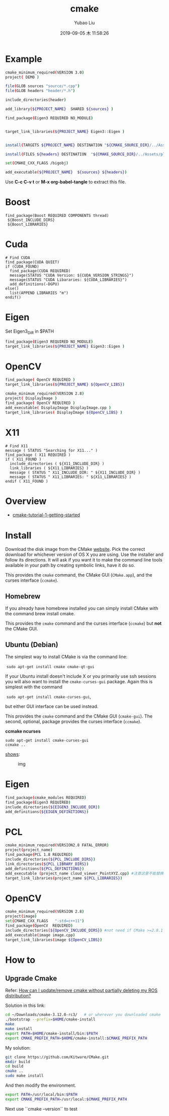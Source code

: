 #+STARTUP: showall
#+STARTUP: hidestars
#+LAYOUT: post
#+AUTHOR: Yubao Liu
#+CATEGORIES: default
#+TITLE: cmake
#+DESCRIPTION: post
#+TAGS: 
#+TOC: nil
#+OPTIONS: H:2 num:t tags:t toc:nil timestamps:nil email:t date:t body-only:t
#+DATE: 2019-09-05 木 11:58:26
#+EXPORT_FILE_NAME: 2019-09-05-cmake.html
#+TOC: headlines 3
#+TOC: listings
#+TOC: tables

* Example

#+BEGIN_SRC sh :tangle CMakeLists.txt
cmake_minimum_required(VERSION 3.0)
project( DEMO )

file(GLOB sources "source/*.cpp")
file(GLOB headers "header/*.h")

include_directories(header)

add_library(${PROJECT_NAME}  SHARED ${sources} )

find_package(Eigen3 REQUIRED NO_MODULE)


target_link_libraries(${PROJECT_NAME} Eigen3::Eigen )


install(TARGETS ${PROJECT_NAME} DESTINATION "${CMAKE_SOURCE_DIR}/../Assets/plugins")

install(FILES ${headers} DESTINATION  "${CMAKE_SOURCE_DIR}/../Assets/plugins/include")

set(CMAKE_CXX_FLAGS /bigobj)

add_executable(${PROJECT_NAME}  ${sources} ${headers})

#+END_SRC
Use *C-c C-v t* or *M-x org-babel-tangle* to extract this file.

* Boost
#+begin_example
find_package(Boost REQUIRED COMPONENTS thread)
 ${Boost_INCLUDE_DIRS}
 ${Boost_LIBRARIES}
#+end_example
* Cuda
#+begin_example
# Find CUDA
find_package(CUDA QUIET)
if (CUDA_FOUND)
  find_package(CUDA REQUIRED)
  message(STATUS "CUDA Version: ${CUDA_VERSION_STRINGS}")
  message(STATUS "CUDA Libararies: ${CUDA_LIBRARIES}")
  add_definitions(-DGPU)
else()
  list(APPEND LIBRARIES "m")
endif()
#+end_example
* Eigen
Set Eigen3_DIR in $PATH
#+BEGIN_SRC sh
find_package(Eigen3 REQUIRED NO_MODULE)
target_link_libraries(${PROJECT_NAME} Eigen3::Eigen )
#+END_SRC
* OpenCV
#+BEGIN_SRC sh
find_package( OpenCV REQUIRED )
target_link_libraries(${PROJECT_NAME} ${OpenCV_LIBS})
#+END_SRC
#+BEGIN_SRC sh :tangle CMakeLists.txt
cmake_minimum_required(VERSION 2.8)
project( DisplayImage )
find_package( OpenCV REQUIRED )
add_executable( DisplayImage DisplayImage.cpp )
target_link_libraries( DisplayImage ${OpenCV_LIBS} )
#+END_SRC

#+end_example
* X11
#+begin_example
# Find X11
message ( STATUS "Searching for X11..." )
find_package ( X11 REQUIRED )
if ( X11_FOUND )
  include_directories ( ${X11_INCLUDE_DIR} )
  link_libraries ( ${X11_LIBRARIES} )
  message ( STATUS " X11_INCLUDE_DIR: " ${X11_INCLUDE_DIR} )
  message ( STATUS " X11_LIBRARIES: " ${X11_LIBRARIES} )
endif ( X11_FOUND )
#+end_example
* Overview
- [[https://www.johnlamp.net/cmake-tutorial-1-getting-started.html#DownloadAndInstall1][cmake-tutorial-1-getting-started]]

* Install

Download the disk image from the CMake
[[http://www.cmake.org/cmake/resources/software.html][website]]. Pick
the correct download for whichever version of OS X you are using. Use
the installer and follow its directions. It will ask if you want it to
make the command line tools available in your path by creating symbolic
links, have it do so.

This provides the =cmake= command, the CMake GUI (=CMake.app=), and the
curses interface (=ccmake=).

** Homebrew

If you already have homebrew installed you can simply install CMake with
the command brew install cmake.

This provides the =cmake= command and the curses interface (=ccmake=)
but *not* the CMake GUI.


** Ubuntu (Debian)

The simplest way to install CMake is via the command line:

​ =sudo apt-get install cmake cmake-qt-gui=

If your Ubuntu install doesn't include X or you primarily use ssh
sessions you will also want to install the =cmake-curses-gui= package.
Again this is simplest with the command

​ =sudo apt-get install cmake-curses-gui=,

but either GUI interface can be used instead.

This provides the =cmake= command and the CMake GUI (=cmake-gui=). The
second, optional, package provides the curses interface (=ccmake=).

*ccmake ncurses*

#+BEGIN_EXAMPLE
    sudo apt-get install cmake-curses-gui
    ccmake ..
#+END_EXAMPLE

[[https://stackoverflow.com/question/16851084/how-to-list-all-cmake-build-option-and-their-default-values][shows]]:

#+CAPTION: img
[[https://i.stack.imgur.com/ohmjl.png]]

* Eigen
  #+begin_src bash
  find_package(cmake_modules REQUIRED)
  find_package(Eigen3 REQUIRED)
  include_directories(${EIGEN3_INCLUDE_DIR})
  add_definitions(${EIGEN_DEFINITIONS})
  #+end_src
* PCL
#+begin_src bash
cmake_minimum_required(VERSION2.8 FATAL_ERROR)
project(project_name)
find_package(PCL 1.8 REQUIRED)
include_directories(${PCL_INCLUDE_DIRS})
link_directories(${PCL_LIBRARY_DIRS})
add_definitions(${PCL_DEFINITIONS})
add_executable (project_name cloud_viewer_PointXYZ.cpp) #注意这里不能替换
target_link_libraries(project_name ${PCL_LIBRARIES})
#+end_src

* OpenCV
#+begin_src bash
cmake_minimum_required(VERSION 2.8)
project(image)
set(CMAKE_CXX_FLAGS   "-std=c++11")
find_package(OpenCV  REQUIRED)
include_directories(${OpenCV_INCLUDE_DIRS}) #not need if CMake >=2.8.1
add_executable(image image.cpp)
target_link_libraries(image ${OpenCV_LIBS})
#+end_src

 # @par 1. Setup
 #
 # The following variables are optionally searched for defaults
 #  OpenCV_DIR:            Base directory of OpenCv tree to use.
 #
 # @par 2. Variable
 #
 # The following are set after configuration is done: 
 # - OpenCV_FOUND
 # - OpenCV_LIBS
 # - OpenCV_INCLUDE_DIR
 # - OpenCV_VERSION (OpenCV_VERSION_MAJOR, OpenCV_VERSION_MINOR, OpenCV_VERSION_PATCH)

* How to
** Upgrade Cmake

Refer: [[https://answers.ros.org/question/293119/how-can-i-updateremove-cmake-without-partially-deleting-my-ros-distribution/][How can I update/remove cmake without partially deleting my ROS distribution?]]

Solution in this link:
#+begin_src bash
cd ~/Downloads/cmake-3.12.0-rc3/   # or wherever you downloaded cmake
./bootstrap --prefix=$HOME/cmake-install
make 
make install
export PATH=$HOME/cmake-install/bin:$PATH
export CMAKE_PREFIX_PATH=$HOME/cmake-install:$CMAKE_PREFIX_PATH
#+end_src

My solution:

#+begin_src bash
git clone https://github.com/Kitware/CMake.git
mkdir build
cd build
cmake ..
sudo make install
#+end_src

And then modify the environment.
#+begin_src bash
export PATH=/usr/local/bin:$PATH
export CMAKE_PREFIX_PATH=/usr/local:$CMAKE_PREFIX_PATH
#+end_src

Next use ``cmake --version`` to test

